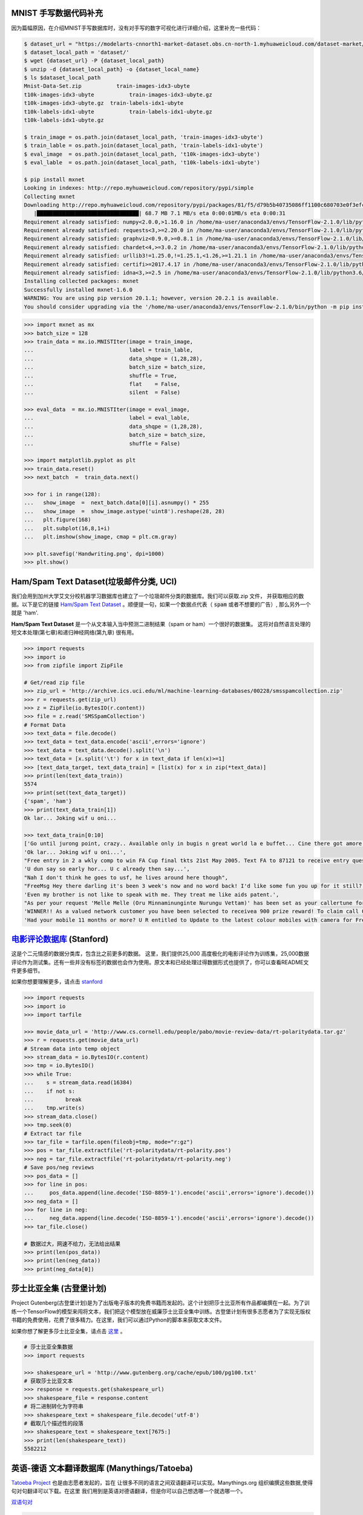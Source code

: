 MNIST 手写数据代码补充
---------------------

因为篇幅原因，在介绍MNIST手写数据库时，没有对手写的数字可视化进行详细介绍，这里补充一些代码：

.. code:: bash
  
  $ dataset_url = "https://modelarts-cnnorth1-market-dataset.obs.cn-north-1.myhuaweicloud.com/dataset-market/Mnist-Data-Set/archiver/Mnist-Data-Set.zip"
  $ dataset_local_path = 'dataset/'
  $ wget {dataset_url} -P {dataset_local_path}
  $ unzip -d {dataset_local_path} -o {dataset_local_name}
  $ ls $dataset_local_path
  Mnist-Data-Set.zip	       train-images-idx3-ubyte
  t10k-images-idx3-ubyte	   train-images-idx3-ubyte.gz
  t10k-images-idx3-ubyte.gz  train-labels-idx1-ubyte
  t10k-labels-idx1-ubyte	   train-labels-idx1-ubyte.gz
  t10k-labels-idx1-ubyte.gz
  
  $ train_image = os.path.join(dataset_local_path, 'train-images-idx3-ubyte')
  $ train_lable = os.path.join(dataset_local_path, 'train-labels-idx1-ubyte')
  $ eval_image  = os.path.join(dataset_local_path, 't10k-images-idx3-ubyte')
  $ eval_lable  = os.path.join(dataset_local_path, 't10k-labels-idx1-ubyte')
  
  $ pip install mxnet
  Looking in indexes: http://repo.myhuaweicloud.com/repository/pypi/simple
  Collecting mxnet
  Downloading http://repo.myhuaweicloud.com/repository/pypi/packages/81/f5/d79b5b40735086ff1100c680703e0f3efc830fa455e268e9e96f3c857e93/mxnet-1.6.0-py2.py3-none-any.whl (68.7 MB)
     |████████████████████████████████| 68.7 MB 7.1 MB/s eta 0:00:01MB/s eta 0:00:31
  Requirement already satisfied: numpy<2.0.0,>1.16.0 in /home/ma-user/anaconda3/envs/TensorFlow-2.1.0/lib/python3.6/site-packages (from mxnet) (1.18.4)
  Requirement already satisfied: requests<3,>=2.20.0 in /home/ma-user/anaconda3/envs/TensorFlow-2.1.0/lib/python3.6/site-packages (from mxnet) (2.23.0)
  Requirement already satisfied: graphviz<0.9.0,>=0.8.1 in /home/ma-user/anaconda3/envs/TensorFlow-2.1.0/lib/python3.6/site-packages (from mxnet) (0.8.1)
  Requirement already satisfied: chardet<4,>=3.0.2 in /home/ma-user/anaconda3/envs/TensorFlow-2.1.0/lib/python3.6/site-packages (from requests<3,>=2.20.0->mxnet) (3.0.4)
  Requirement already satisfied: urllib3!=1.25.0,!=1.25.1,<1.26,>=1.21.1 in /home/ma-user/anaconda3/envs/TensorFlow-2.1.0/lib/python3.6/site-packages (from  requests<3,>=2.20.0->mxnet) (1.22)
  Requirement already satisfied: certifi>=2017.4.17 in /home/ma-user/anaconda3/envs/TensorFlow-2.1.0/lib/python3.6/site-packages (from requests<3,>=2.20.0->mxnet) (2018.1.18)
  Requirement already satisfied: idna<3,>=2.5 in /home/ma-user/anaconda3/envs/TensorFlow-2.1.0/lib/python3.6/site-packages (from requests<3,>=2.20.0->mxnet) (2.6)
  Installing collected packages: mxnet
  Successfully installed mxnet-1.6.0
  WARNING: You are using pip version 20.1.1; however, version 20.2.1 is available.
  You should consider upgrading via the '/home/ma-user/anaconda3/envs/TensorFlow-2.1.0/bin/python -m pip install --upgrade pip' command.

.. code:: python
  
  >>> import mxnet as mx
  >>> batch_size = 128
  >>> train_data = mx.io.MNISTIter(image = train_image,
  ...                              label = train_lable,
  ...                              data_shqpe = (1,28,28),
  ...                              batch_size = batch_size,
  ...                              shuffle = True,
  ...                              flat    = False,
  ...                              silent  = False)

  >>> eval_data  = mx.io.MNISTIter(image = eval_image,
  ...                              label = eval_lable,
  ...                              data_shqpe = (1,28,28),
  ...                              batch_size = batch_size,
  ...                              shuffle = False)
  
  >>> import matplotlib.pyplot as plt
  >>> train_data.reset()
  >>> next_batch  =  train_data.next()

  >>> for i in range(128):
  ...   show_image  =  next_batch.data[0][i].asnumpy() * 255      
  ...   show_image  =  show_image.astype('uint8').reshape(28, 28)
  ...   plt.figure(168)
  ...   plt.subplot(16,8,1+i)
  ...   plt.imshow(show_image, cmap = plt.cm.gray)
  
  >>> plt.savefig('Handwriting.png', dpi=1000)
  >>> plt.show()


Ham/Spam Text Dataset(垃圾邮件分类, UCI)
----------------------------

我们会用到加州大学艾文分校机器学习数据库也建立了一个垃圾邮件分类的数据库。我们可以获取.zip 文件， 并获取相应的数据。以下是它的链接 `Ham/Spam Text Dataset <https://archive.ics.uci.edu/ml/datasets/SMS+Spam+Collection>`_ 。顺便提一句，如果一个数据点代表（ :code:`spam` 或者不想要的广告）, 那么另外一个就是
'ham'.

:strong:`Ham/Spam Text Dataset` 是一个从文本输入当中预测二进制结果（spam or ham）一个很好的数据集。 这将对自然语言处理的短文本处理(第七章)和递归神经网络(第九章)
很有用。

.. code:: python

  >>> import requests
  >>> import io
  >>> from zipfile import ZipFile

  # Get/read zip file
  >>> zip_url = 'http://archive.ics.uci.edu/ml/machine-learning-databases/00228/smsspamcollection.zip'
  >>> r = requests.get(zip_url)
  >>> z = ZipFile(io.BytesIO(r.content))
  >>> file = z.read('SMSSpamCollection')
  # Format Data
  >>> text_data = file.decode()
  >>> text_data = text_data.encode('ascii',errors='ignore')
  >>> text_data = text_data.decode().split('\n')
  >>> text_data = [x.split('\t') for x in text_data if len(x)>=1]
  >>> [text_data_target, text_data_train] = [list(x) for x in zip(*text_data)]
  >>> print(len(text_data_train))
  5574
  >>> print(set(text_data_target))
  {'spam', 'ham'}
  >>> print(text_data_train[1])
  Ok lar... Joking wif u oni...
  
  >>> text_data_train[0:10]
  ['Go until jurong point, crazy.. Available only in bugis n great world la e buffet... Cine there got amore wat...',
  'Ok lar... Joking wif u oni...',
  "Free entry in 2 a wkly comp to win FA Cup final tkts 21st May 2005. Text FA to 87121 to receive entry question(std txt rate)T&C's apply 08452810075over18's",
  'U dun say so early hor... U c already then say...',
  "Nah I don't think he goes to usf, he lives around here though",
  "FreeMsg Hey there darling it's been 3 week's now and no word back! I'd like some fun you up for it still? Tb ok! XxX std chgs to send, 1.50 to rcv",
  'Even my brother is not like to speak with me. They treat me like aids patent.',
  "As per your request 'Melle Melle (Oru Minnaminunginte Nurungu Vettam)' has been set as your callertune for all Callers. Press *9 to copy your friends Callertune",
  'WINNER!! As a valued network customer you have been selected to receivea 900 prize reward! To claim call 09061701461. Claim code KL341. Valid 12 hours only.',
  'Had your mobile 11 months or more? U R entitled to Update to the latest colour mobiles with camera for Free! Call The Mobile Update Co FREE on 08002986030']


`电影评论数据库 <http://ai.stanford.edu/~amaas/data/sentiment/aclImdb_v1.tar.gz>`_ (Stanford)
---------------------------

这是个二元情感的数据分类库，包含比之前更多的数据。 这里，我们提供25,000 高度极化的电影评论作为训练集，25,000数据评论作为测试集。还有一些并没有标签的数据也会作为使用。原文本和已经处理过得数据形式也提供了，你可以查看README文件更多细节。

如果你想要理解更多，请点击  `stanford <http://ai.stanford.edu/~amaas/data/sentiment/index.html>`_

.. code:: python

  >>> import requests
  >>> import io
  >>> import tarfile

  >>> movie_data_url = 'http://www.cs.cornell.edu/people/pabo/movie-review-data/rt-polaritydata.tar.gz'
  >>> r = requests.get(movie_data_url)
  # Stream data into temp object
  >>> stream_data = io.BytesIO(r.content)
  >>> tmp = io.BytesIO()
  >>> while True:
  ...    s = stream_data.read(16384)
  ...    if not s:  
  ...          break
  ...    tmp.write(s)
  >>> stream_data.close()
  >>> tmp.seek(0)
  # Extract tar file
  >>> tar_file = tarfile.open(fileobj=tmp, mode="r:gz")
  >>> pos = tar_file.extractfile('rt-polaritydata/rt-polarity.pos')
  >>> neg = tar_file.extractfile('rt-polaritydata/rt-polarity.neg')
  # Save pos/neg reviews
  >>> pos_data = []
  >>> for line in pos:
  ...     pos_data.append(line.decode('ISO-8859-1').encode('ascii',errors='ignore').decode())
  >>> neg_data = []
  >>> for line in neg:
  ...     neg_data.append(line.decode('ISO-8859-1').encode('ascii',errors='ignore').decode())
  >>> tar_file.close()
  
  # 数据过大，网速不给力，无法给出结果
  >>> print(len(pos_data))
  >>> print(len(neg_data))
  >>> print(neg_data[0]) 

莎士比亚全集 (古登堡计划)
-------------------------------------------------------------

Project Gutenberg(古登堡计划)是为了出版电子版本的免费书籍而发起的。这个计划把莎士比亚所有作品都编撰在一起。为了训练一个TensorFlow的模型来闯将文本，我们把这个模型放在威廉莎士比亚全集中训练。古登堡计划有很多志愿者为了实现无版权书籍的免费使用，花费了很多精力。在这里，我们可以通过Python的脚本来获取文本文件。

如果你想了解更多莎士比亚全集，请点击 `这里 <http://www.gutenberg.org/ebooks/100>`_ 。

.. code:: python

  # 莎士比亚全集数据
  >>> import requests

  >>> shakespeare_url = 'http://www.gutenberg.org/cache/epub/100/pg100.txt'
  # 获取莎士比亚文本
  >>> response = requests.get(shakespeare_url)
  >>> shakespeare_file = response.content
  # 将二进制转化为字符串
  >>> shakespeare_text = shakespeare_file.decode('utf-8')
  # 截取几个描述性的段落
  >>> shakespeare_text = shakespeare_text[7675:]
  >>> print(len(shakespeare_text))
  5582212


英语-德语 文本翻译数据库 (Manythings/Tatoeba)
-----------------------------------------------------------------

`Tatoeba Project <http://www.manythings.org/corpus/about.html#info>`_ 也是由志愿者发起的，旨在
让很多不同的语言之间双语翻译可以实现。Manythings.org 组织编撰这些数据,使得句对句翻译可以下载。在这里
我们用到是英语对德语翻译，但是你可以自己想选哪一个就选哪一个。

`双语句对 <http://www.manythings.org/bilingual/>`_

.. code:: python

  # English-German 句对句翻译数据
  >>> import requests
  >>> import io
  >>> from zipfile import ZipFile
  >>> sentence_url = 'http://www.manythings.org/anki/deu-eng.zip'
  >>> r = requests.get(sentence_url)
  >>> z = ZipFile(io.BytesIO(r.content))
  >>> file = z.read('deu.txt')
  # 格式化数据
  >>> eng_ger_data = file.decode()
  >>> eng_ger_data = eng_ger_data.encode('ascii',errors='ignore')
  >>> eng_ger_data = eng_ger_data.decode().split('\n')
  >>> eng_ger_data = [x.split('\t') for x in eng_ger_data if len(x)>=1]
  >>> [english_sentence, german_sentence] = [list(x) for x in zip(*eng_ger_data)]
  >>> print(len(english_sentence))
  147788
  >>> print(len(german_sentence))
  147788
  >>> print(eng_ger_data[10])
  ['I won!', 'Ich hab gewonnen!']
  
CIFAR-10 数据库
--------------

加拿大高级研究所(Canadian Institute For Advanced Research, CIFAR)发布了一个图像集，包含了8千万已标记的图片(每个图片尺寸都是32x32像素). 总共有十大类不同图片，分别是飞机，汽车，鸟类，车，鹿，狗，青蛙，马，船只，卡车。CIFAR-10的一个含有60,000图片的子数据集。训练集有50,000,测试集有10,000。你可以手动下载该数据库 `CIFAR-10 data <https://www.cs.toronto.edu/~kriz/cifar.html>`_ ，可以通过下面的代码来获取该数据库。

.. code:: python

  >>> from PIL import Image
  # 运行下面的命令需要网络，下载可能要花上不上时间
  >>> (x_train, y_train), (x_test, y_test) = tf.keras.datasets.cifar10.load_data()
  Downloading data from http://www.cs.toronto.edu/~kriz/cifar-10-python.tar.gz

.. code:: python
  
  >>> X_train.shape
  (50000, 32, 32, 3)
  >>> y_train.shape
  (50000, 1)
  >>> y_train[0,] # 这是个青蛙
  # Plot the 0-th image (a frog)
  $ %matplotlib inline
  >>> img = Image.fromarray(X_train[0,:,:,:])
  >>> plt.imshow(img)
  <matplotlib.image.AxesImage at 0x7ffb48a47400>


.. raw:: html

  <table>
    <tr>
        <td class="cifar-class-name">飞机</td>
        <td><img src="http://www.cs.toronto.edu/~kriz/cifar-10-sample/airplane1.png" class="cifar-sample" /></td>
        <td><img src="http://www.cs.toronto.edu/~kriz/cifar-10-sample/airplane2.png" class="cifar-sample" /></td>
        <td><img src="http://www.cs.toronto.edu/~kriz/cifar-10-sample/airplane3.png" class="cifar-sample" /></td>
        <td><img src="http://www.cs.toronto.edu/~kriz/cifar-10-sample/airplane4.png" class="cifar-sample" /></td>
        <td><img src="http://www.cs.toronto.edu/~kriz/cifar-10-sample/airplane5.png" class="cifar-sample" /></td>
        <td><img src="http://www.cs.toronto.edu/~kriz/cifar-10-sample/airplane6.png" class="cifar-sample" /></td>
        <td><img src="http://www.cs.toronto.edu/~kriz/cifar-10-sample/airplane7.png" class="cifar-sample" /></td>
        <td><img src="http://www.cs.toronto.edu/~kriz/cifar-10-sample/airplane8.png" class="cifar-sample" /></td>
        <td><img src="http://www.cs.toronto.edu/~kriz/cifar-10-sample/airplane9.png" class="cifar-sample" /></td>
        <td><img src="http://www.cs.toronto.edu/~kriz/cifar-10-sample/airplane10.png" class="cifar-sample" /></td>
    </tr>
    <tr>
        <td class="cifar-class-name">汽车</td>
        <td><img src="http://www.cs.toronto.edu/~kriz/cifar-10-sample/automobile1.png" class="cifar-sample" /></td>
        <td><img src="http://www.cs.toronto.edu/~kriz/cifar-10-sample/automobile2.png" class="cifar-sample" /></td>
        <td><img src="http://www.cs.toronto.edu/~kriz/cifar-10-sample/automobile3.png" class="cifar-sample" /></td>
        <td><img src="http://www.cs.toronto.edu/~kriz/cifar-10-sample/automobile4.png" class="cifar-sample" /></td>
        <td><img src="http://www.cs.toronto.edu/~kriz/cifar-10-sample/automobile5.png" class="cifar-sample" /></td>
        <td><img src="http://www.cs.toronto.edu/~kriz/cifar-10-sample/automobile6.png" class="cifar-sample" /></td>
        <td><img src="http://www.cs.toronto.edu/~kriz/cifar-10-sample/automobile7.png" class="cifar-sample" /></td>
        <td><img src="http://www.cs.toronto.edu/~kriz/cifar-10-sample/automobile8.png" class="cifar-sample" /></td>
        <td><img src="http://www.cs.toronto.edu/~kriz/cifar-10-sample/automobile9.png" class="cifar-sample" /></td>
        <td><img src="http://www.cs.toronto.edu/~kriz/cifar-10-sample/automobile10.png" class="cifar-sample" /></td>
    </tr>
    <tr>
        <td class="cifar-class-name">小鸟</td>
        <td><img src="http://www.cs.toronto.edu/~kriz/cifar-10-sample/bird1.png" class="cifar-sample" /></td>
        <td><img src="http://www.cs.toronto.edu/~kriz/cifar-10-sample/bird2.png" class="cifar-sample" /></td>
        <td><img src="http://www.cs.toronto.edu/~kriz/cifar-10-sample/bird3.png" class="cifar-sample" /></td>
        <td><img src="http://www.cs.toronto.edu/~kriz/cifar-10-sample/bird4.png" class="cifar-sample" /></td>
        <td><img src="http://www.cs.toronto.edu/~kriz/cifar-10-sample/bird5.png" class="cifar-sample" /></td>
        <td><img src="http://www.cs.toronto.edu/~kriz/cifar-10-sample/bird6.png" class="cifar-sample" /></td>
        <td><img src="http://www.cs.toronto.edu/~kriz/cifar-10-sample/bird7.png" class="cifar-sample" /></td>
        <td><img src="http://www.cs.toronto.edu/~kriz/cifar-10-sample/bird8.png" class="cifar-sample" /></td>
        <td><img src="http://www.cs.toronto.edu/~kriz/cifar-10-sample/bird9.png" class="cifar-sample" /></td>
        <td><img src="http://www.cs.toronto.edu/~kriz/cifar-10-sample/bird10.png" class="cifar-sample" /></td>
    </tr>
    <tr>
        <td class="cifar-class-name">猫</td>
        <td><img src="http://www.cs.toronto.edu/~kriz/cifar-10-sample/cat1.png" class="cifar-sample" /></td>
        <td><img src="http://www.cs.toronto.edu/~kriz/cifar-10-sample/cat2.png" class="cifar-sample" /></td>
        <td><img src="http://www.cs.toronto.edu/~kriz/cifar-10-sample/cat3.png" class="cifar-sample" /></td>
        <td><img src="http://www.cs.toronto.edu/~kriz/cifar-10-sample/cat4.png" class="cifar-sample" /></td>
        <td><img src="http://www.cs.toronto.edu/~kriz/cifar-10-sample/cat5.png" class="cifar-sample" /></td>
        <td><img src="http://www.cs.toronto.edu/~kriz/cifar-10-sample/cat6.png" class="cifar-sample" /></td>
        <td><img src="http://www.cs.toronto.edu/~kriz/cifar-10-sample/cat7.png" class="cifar-sample" /></td>
        <td><img src="http://www.cs.toronto.edu/~kriz/cifar-10-sample/cat8.png" class="cifar-sample" /></td>
        <td><img src="http://www.cs.toronto.edu/~kriz/cifar-10-sample/cat9.png" class="cifar-sample" /></td>
        <td><img src="http://www.cs.toronto.edu/~kriz/cifar-10-sample/cat10.png" class="cifar-sample" /></td>
    </tr>
    <tr>
        <td class="cifar-class-name">鹿</td>
        <td><img src="http://www.cs.toronto.edu/~kriz/cifar-10-sample/deer1.png" class="cifar-sample" /></td>
        <td><img src="http://www.cs.toronto.edu/~kriz/cifar-10-sample/deer2.png" class="cifar-sample" /></td>
        <td><img src="http://www.cs.toronto.edu/~kriz/cifar-10-sample/deer3.png" class="cifar-sample" /></td>
        <td><img src="http://www.cs.toronto.edu/~kriz/cifar-10-sample/deer4.png" class="cifar-sample" /></td>
        <td><img src="http://www.cs.toronto.edu/~kriz/cifar-10-sample/deer5.png" class="cifar-sample" /></td>
        <td><img src="http://www.cs.toronto.edu/~kriz/cifar-10-sample/deer6.png" class="cifar-sample" /></td>
        <td><img src="http://www.cs.toronto.edu/~kriz/cifar-10-sample/deer7.png" class="cifar-sample" /></td>
        <td><img src="http://www.cs.toronto.edu/~kriz/cifar-10-sample/deer8.png" class="cifar-sample" /></td>
        <td><img src="http://www.cs.toronto.edu/~kriz/cifar-10-sample/deer9.png" class="cifar-sample" /></td>
        <td><img src="http://www.cs.toronto.edu/~kriz/cifar-10-sample/deer10.png" class="cifar-sample" /></td>
    </tr>
    <tr>
        <td class="cifar-class-name">狗</td>
        <td><img src="http://www.cs.toronto.edu/~kriz/cifar-10-sample/dog1.png" class="cifar-sample" /></td>
        <td><img src="http://www.cs.toronto.edu/~kriz/cifar-10-sample/dog2.png" class="cifar-sample" /></td>
        <td><img src="http://www.cs.toronto.edu/~kriz/cifar-10-sample/dog3.png" class="cifar-sample" /></td>
        <td><img src="http://www.cs.toronto.edu/~kriz/cifar-10-sample/dog4.png" class="cifar-sample" /></td>
        <td><img src="http://www.cs.toronto.edu/~kriz/cifar-10-sample/dog5.png" class="cifar-sample" /></td>
        <td><img src="http://www.cs.toronto.edu/~kriz/cifar-10-sample/dog6.png" class="cifar-sample" /></td>
        <td><img src="http://www.cs.toronto.edu/~kriz/cifar-10-sample/dog7.png" class="cifar-sample" /></td>
        <td><img src="http://www.cs.toronto.edu/~kriz/cifar-10-sample/dog8.png" class="cifar-sample" /></td>
        <td><img src="http://www.cs.toronto.edu/~kriz/cifar-10-sample/dog9.png" class="cifar-sample" /></td>
        <td><img src="http://www.cs.toronto.edu/~kriz/cifar-10-sample/dog10.png" class="cifar-sample" /></td>
    </tr>
    <tr>
        <td class="cifar-class-name">青蛙</td>
        <td><img src="http://www.cs.toronto.edu/~kriz/cifar-10-sample/frog1.png" class="cifar-sample" /></td>
        <td><img src="http://www.cs.toronto.edu/~kriz/cifar-10-sample/frog2.png" class="cifar-sample" /></td>
        <td><img src="http://www.cs.toronto.edu/~kriz/cifar-10-sample/frog3.png" class="cifar-sample" /></td>
        <td><img src="http://www.cs.toronto.edu/~kriz/cifar-10-sample/frog4.png" class="cifar-sample" /></td>
        <td><img src="http://www.cs.toronto.edu/~kriz/cifar-10-sample/frog5.png" class="cifar-sample" /></td>
        <td><img src="http://www.cs.toronto.edu/~kriz/cifar-10-sample/frog6.png" class="cifar-sample" /></td>
        <td><img src="http://www.cs.toronto.edu/~kriz/cifar-10-sample/frog7.png" class="cifar-sample" /></td>
        <td><img src="http://www.cs.toronto.edu/~kriz/cifar-10-sample/frog8.png" class="cifar-sample" /></td>
        <td><img src="http://www.cs.toronto.edu/~kriz/cifar-10-sample/frog9.png" class="cifar-sample" /></td>
        <td><img src="http://www.cs.toronto.edu/~kriz/cifar-10-sample/frog10.png" class="cifar-sample" /></td>
    </tr>
    <tr>
        <td class="cifar-class-name">马</td>
        <td><img src="http://www.cs.toronto.edu/~kriz/cifar-10-sample/horse1.png" class="cifar-sample" /></td>
        <td><img src="http://www.cs.toronto.edu/~kriz/cifar-10-sample/horse2.png" class="cifar-sample" /></td>
        <td><img src="http://www.cs.toronto.edu/~kriz/cifar-10-sample/horse3.png" class="cifar-sample" /></td>
        <td><img src="http://www.cs.toronto.edu/~kriz/cifar-10-sample/horse4.png" class="cifar-sample" /></td>
        <td><img src="http://www.cs.toronto.edu/~kriz/cifar-10-sample/horse5.png" class="cifar-sample" /></td>
        <td><img src="http://www.cs.toronto.edu/~kriz/cifar-10-sample/horse6.png" class="cifar-sample" /></td>
        <td><img src="http://www.cs.toronto.edu/~kriz/cifar-10-sample/horse7.png" class="cifar-sample" /></td>
        <td><img src="http://www.cs.toronto.edu/~kriz/cifar-10-sample/horse8.png" class="cifar-sample" /></td>
        <td><img src="http://www.cs.toronto.edu/~kriz/cifar-10-sample/horse9.png" class="cifar-sample" /></td>
        <td><img src="http://www.cs.toronto.edu/~kriz/cifar-10-sample/horse10.png" class="cifar-sample" /></td>
    </tr>
    <tr>
        <td class="cifar-class-name">船</td>
        <td><img src="http://www.cs.toronto.edu/~kriz/cifar-10-sample/ship1.png" class="cifar-sample" /></td>
        <td><img src="http://www.cs.toronto.edu/~kriz/cifar-10-sample/ship2.png" class="cifar-sample" /></td>
        <td><img src="http://www.cs.toronto.edu/~kriz/cifar-10-sample/ship3.png" class="cifar-sample" /></td>
        <td><img src="http://www.cs.toronto.edu/~kriz/cifar-10-sample/ship4.png" class="cifar-sample" /></td>
        <td><img src="http://www.cs.toronto.edu/~kriz/cifar-10-sample/ship5.png" class="cifar-sample" /></td>
        <td><img src="http://www.cs.toronto.edu/~kriz/cifar-10-sample/ship6.png" class="cifar-sample" /></td>
        <td><img src="http://www.cs.toronto.edu/~kriz/cifar-10-sample/ship7.png" class="cifar-sample" /></td>
        <td><img src="http://www.cs.toronto.edu/~kriz/cifar-10-sample/ship8.png" class="cifar-sample" /></td>
        <td><img src="http://www.cs.toronto.edu/~kriz/cifar-10-sample/ship9.png" class="cifar-sample" /></td>
        <td><img src="http://www.cs.toronto.edu/~kriz/cifar-10-sample/ship10.png" class="cifar-sample" /></td>
    </tr>
    <tr>
        <td class="cifar-class-name">卡车</td>
        <td><img src="http://www.cs.toronto.edu/~kriz/cifar-10-sample/truck1.png" class="cifar-sample" /></td>
        <td><img src="http://www.cs.toronto.edu/~kriz/cifar-10-sample/truck2.png" class="cifar-sample" /></td>
        <td><img src="http://www.cs.toronto.edu/~kriz/cifar-10-sample/truck3.png" class="cifar-sample" /></td>
        <td><img src="http://www.cs.toronto.edu/~kriz/cifar-10-sample/truck4.png" class="cifar-sample" /></td>
        <td><img src="http://www.cs.toronto.edu/~kriz/cifar-10-sample/truck5.png" class="cifar-sample" /></td>
        <td><img src="http://www.cs.toronto.edu/~kriz/cifar-10-sample/truck6.png" class="cifar-sample" /></td>
        <td><img src="http://www.cs.toronto.edu/~kriz/cifar-10-sample/truck7.png" class="cifar-sample" /></td>
        <td><img src="http://www.cs.toronto.edu/~kriz/cifar-10-sample/truck8.png" class="cifar-sample" /></td>
        <td><img src="http://www.cs.toronto.edu/~kriz/cifar-10-sample/truck9.png" class="cifar-sample" /></td>
        <td><img src="http://www.cs.toronto.edu/~kriz/cifar-10-sample/truck10.png" class="cifar-sample" /></td>
    </tr>
  </table>
